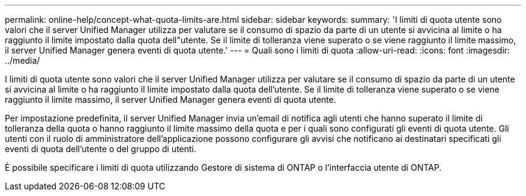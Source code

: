 ---
permalink: online-help/concept-what-quota-limits-are.html 
sidebar: sidebar 
keywords:  
summary: 'I limiti di quota utente sono valori che il server Unified Manager utilizza per valutare se il consumo di spazio da parte di un utente si avvicina al limite o ha raggiunto il limite impostato dalla quota dell"utente. Se il limite di tolleranza viene superato o se viene raggiunto il limite massimo, il server Unified Manager genera eventi di quota utente.' 
---
= Quali sono i limiti di quota
:allow-uri-read: 
:icons: font
:imagesdir: ../media/


[role="lead"]
I limiti di quota utente sono valori che il server Unified Manager utilizza per valutare se il consumo di spazio da parte di un utente si avvicina al limite o ha raggiunto il limite impostato dalla quota dell'utente. Se il limite di tolleranza viene superato o se viene raggiunto il limite massimo, il server Unified Manager genera eventi di quota utente.

Per impostazione predefinita, il server Unified Manager invia un'email di notifica agli utenti che hanno superato il limite di tolleranza della quota o hanno raggiunto il limite massimo della quota e per i quali sono configurati gli eventi di quota utente. Gli utenti con il ruolo di amministratore dell'applicazione possono configurare gli avvisi che notificano ai destinatari specificati gli eventi di quota dell'utente o del gruppo di utenti.

È possibile specificare i limiti di quota utilizzando Gestore di sistema di ONTAP o l'interfaccia utente di ONTAP.
